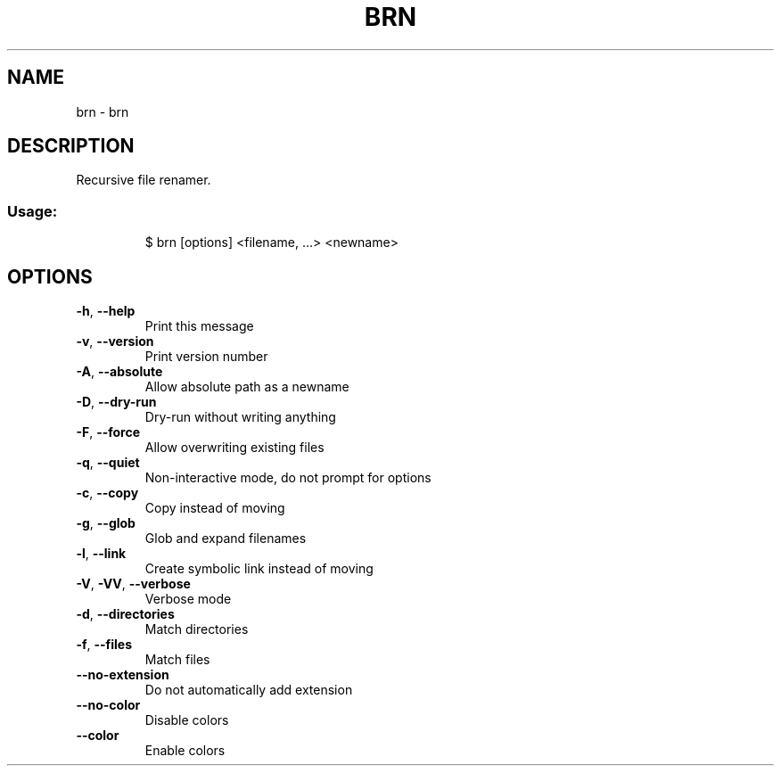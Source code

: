 .\" DO NOT MODIFY THIS FILE!  It was generated by help2man 1.47.8.
.TH BRN "1" "March 2019" "dotfiles" "User Commands"
.SH NAME
brn \- brn
.SH DESCRIPTION
Recursive file renamer.
.SS "Usage:"
.IP
$ brn [options] <filename, ...> <newname>
.SH OPTIONS
.TP
\fB\-h\fR, \fB\-\-help\fR
Print this message
.TP
\fB\-v\fR, \fB\-\-version\fR
Print version number
.TP
\fB\-A\fR, \fB\-\-absolute\fR
Allow absolute path as a newname
.TP
\fB\-D\fR, \fB\-\-dry\-run\fR
Dry\-run without writing anything
.TP
\fB\-F\fR, \fB\-\-force\fR
Allow overwriting existing files
.TP
\fB\-q\fR, \fB\-\-quiet\fR
Non\-interactive mode, do not prompt for options
.TP
\fB\-c\fR, \fB\-\-copy\fR
Copy instead of moving
.TP
\fB\-g\fR, \fB\-\-glob\fR
Glob and expand filenames
.TP
\fB\-l\fR, \fB\-\-link\fR
Create symbolic link instead of moving
.TP
\fB\-V\fR, \fB\-VV\fR, \fB\-\-verbose\fR
Verbose mode
.TP
\fB\-d\fR, \fB\-\-directories\fR
Match directories
.TP
\fB\-f\fR, \fB\-\-files\fR
Match files
.TP
\fB\-\-no\-extension\fR
Do not automatically add extension
.TP
\fB\-\-no\-color\fR
Disable colors
.TP
\fB\-\-color\fR
Enable colors
